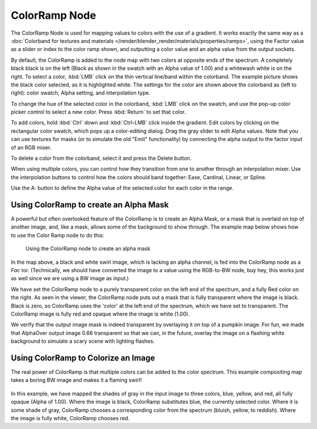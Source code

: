 
**************
ColorRamp Node
**************

The ColorRamp Node is used for mapping values to colors with the use of a gradient.
It works exactly the same way as a
:doc:`Colorband for textures and materials </render/blender_render/materials/properties/ramps>`,
using the Factor value as a slider or index to the color ramp shown,
and outputting a color value and an alpha value from the output sockets.

By default,
the ColorRamp is added to the node map with two colors at opposite ends of the spectrum.
A completely black black is on the left
(Black as shown in the swatch with an Alpha value of 1.00)
and a whitewash white is on the right. To select a color,
:kbd:`LMB` click on the thin vertical line/band within the colorband.
The example picture shows the black color selected, as it is highlighted white.
The settings for the color are shown above the colorband as (left to right): color swatch,
Alpha setting, and interpolation type.

To change the hue of the selected color in the colorband,
:kbd:`LMB` click on the swatch,
and use the pop-up color picker control to select a new color.
Press :kbd:`Return` to set that color.

To add colors,
hold :kbd:`Ctrl` down and :kbd:`Ctrl-LMB` click inside the gradient.
Edit colors by clicking on the rectangular color swatch, which pops up a color-editing dialog.
Drag the gray slider to edit Alpha values. Note that you can use textures for masks
(or to simulate the old "Emit" functionality)
by connecting the alpha output to the factor input of an RGB mixer.

To delete a color from the colorband, select it and press the Delete button.

When using multiple colors,
you can control how they transition from one to another through an interpolation mixer.
Use the interpolation buttons to control how the colors should band together: Ease, Cardinal,
Linear, or Spline.

Use the A: button to define the Alpha value of the selected color for each color in the range.


Using ColorRamp to create an Alpha Mask
=======================================

A powerful but often overlooked feature of the ColorRamp is to create an Alpha Mask,
or a mask that is overlaid on top of another image, and, like a mask,
allows some of the background to show through.
The example map below shows how to use the Color Ramp node to do this:


.. figure:: /images/Compositing-ColorRamp_alpha.jpg

   Using the ColorRamp node to create an alpha mask


In the map above, a black and white swirl image, which is lacking an alpha channel,
is fed into the ColorRamp node as a *Fac* tor. (Technically,
we should have converted the image to a value using the RGB-to-BW node, buy hey,
this works just as well since we are using a BW image as input.)

We have set the ColorRamp node to a purely transparent color on the left end of the spectrum,
and a fully Red color on the right. As seen in the viewer,
the ColorRamp node puts out a mask that is fully transparent where the image is black.
Black is zero, so ColorRamp uses the 'color' at the left end of the spectrum,
which we have set to transparent.
The ColorRamp image is fully red and opaque where the image is white (1.00).

We verify that the output image mask is indeed transparent by overlaying it on top of a
pumpkin image. For fun, we made that AlphaOver output image 0.66 transparent so that we can,
in the future, overlay the image on a flashing white background to simulate a scary scene with
lighting flashes.


Using ColorRamp to Colorize an Image
====================================

The real power of ColorRamp is that multiple colors can be added to the color spectrum.
This example compositing map takes a boring BW image and makes it a flaming swirl!


.. figure:: /images/Compositing-ColorRamp_Colorize.jpg

In this example, we have mapped the shades of gray in the input image to three colors, blue,
yellow, and red, all fully opaque (Alpha of 1.00). Where the image is black,
ColorRamp substitutes blue, the currently selected color. Where it is some shade of gray,
ColorRamp chooses a corresponding color from the spectrum (bluish, yellow, to reddish).
Where the image is fully white, ColorRamp chooses red.
